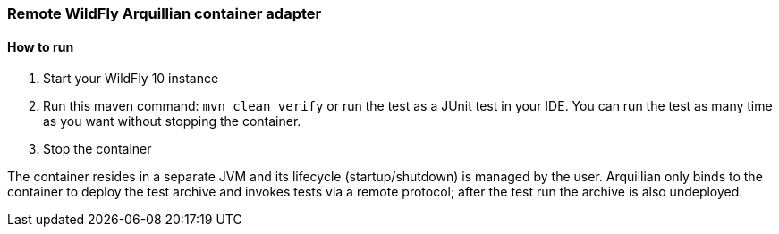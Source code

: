 === Remote WildFly Arquillian container adapter

==== How to run
1. Start your WildFly 10 instance
2. Run this maven command: `mvn clean verify` or run the test as a JUnit test in your IDE. You can run the test as many time as you want without stopping the container.
3. Stop the container

The container resides in a separate JVM and its lifecycle (startup/shutdown) is managed by the user. Arquillian only binds to the container to deploy the test archive and invokes tests via a remote protocol; after the test run the archive is also undeployed.
